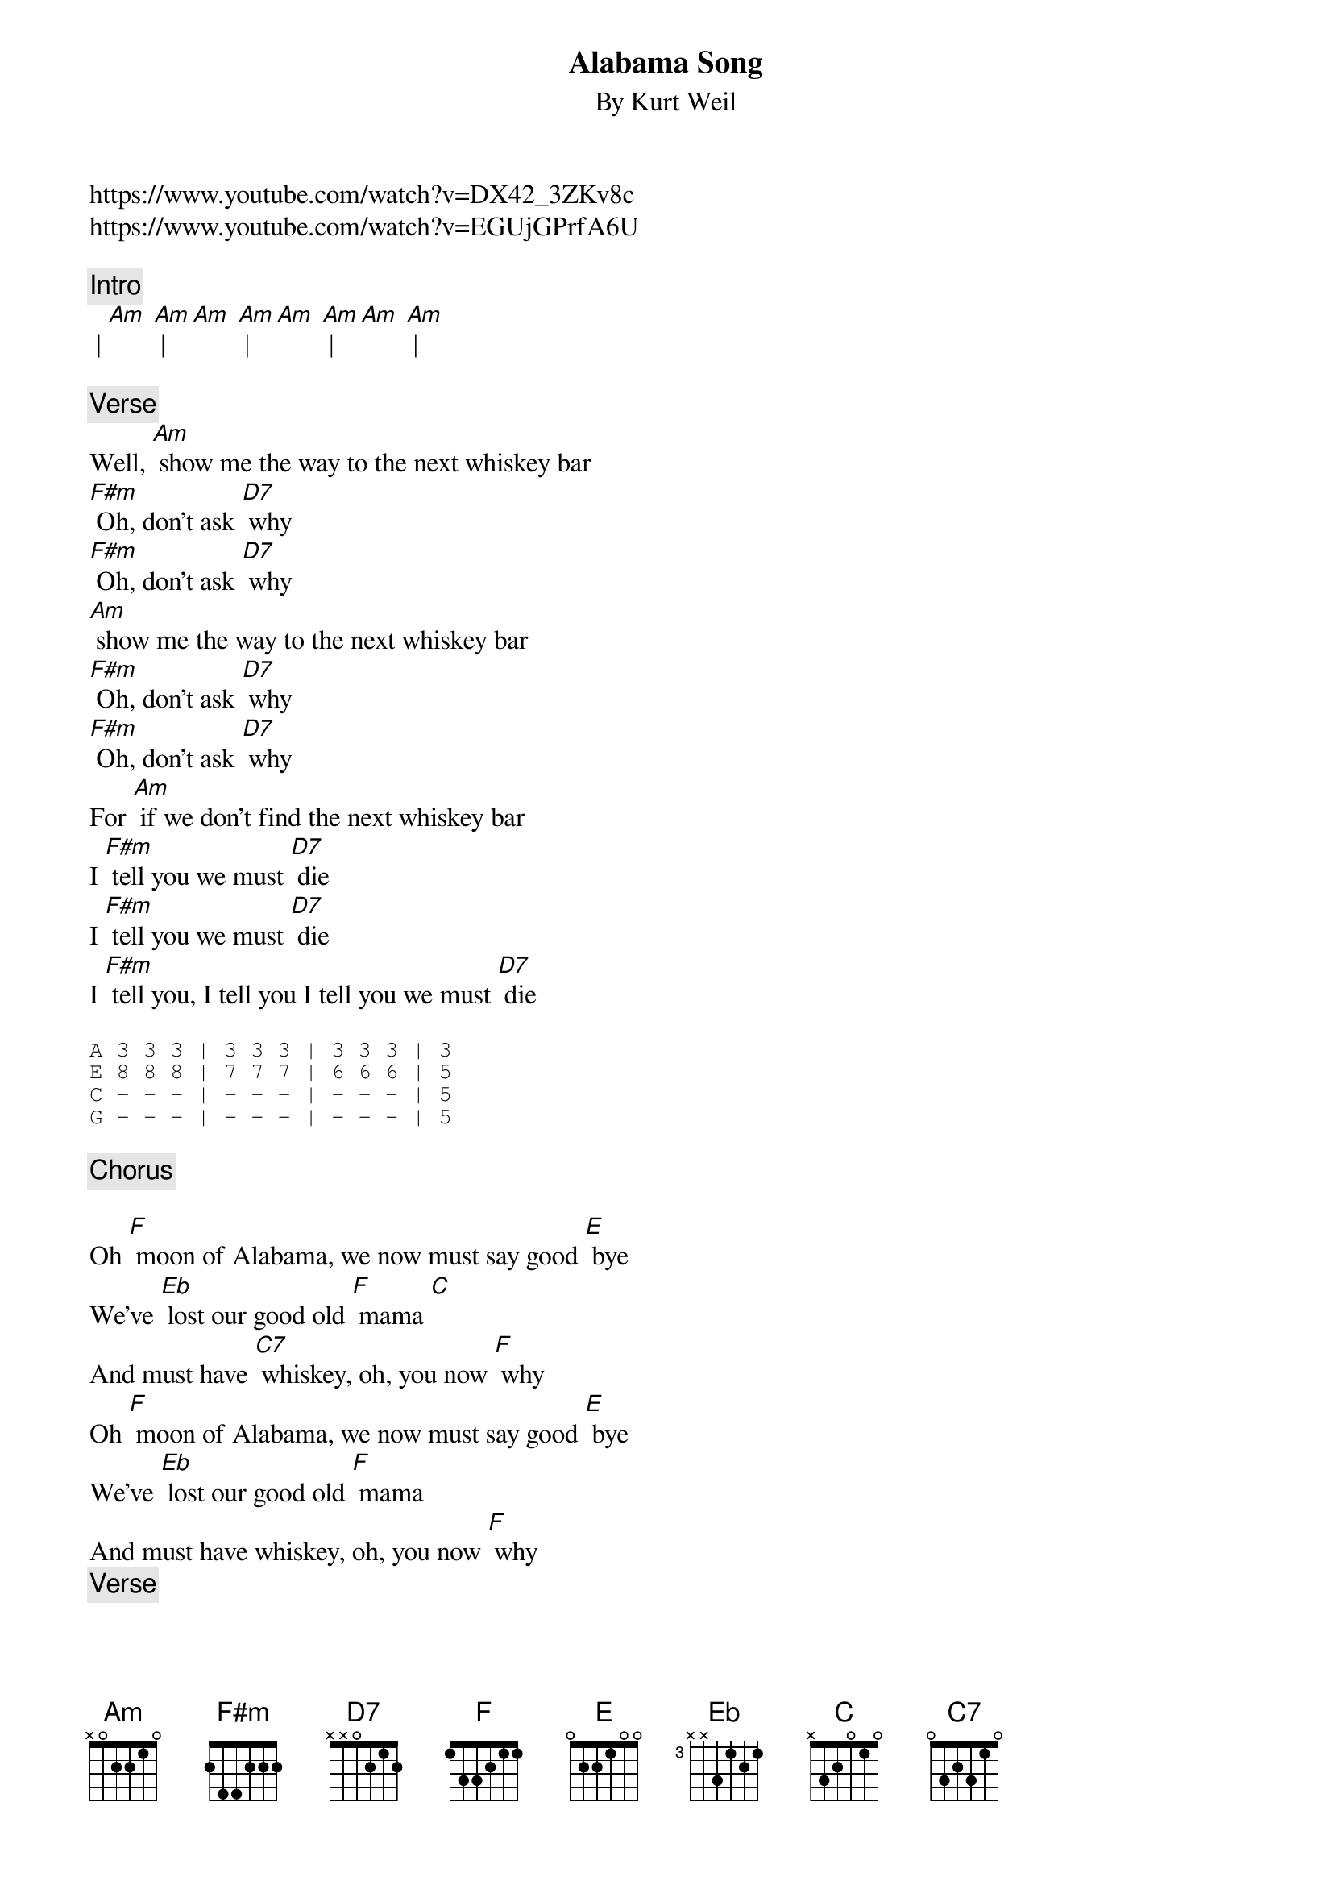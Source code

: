 {t: Alabama Song}
{st: By Kurt Weil}

https://www.youtube.com/watch?v=DX42_3ZKv8c
https://www.youtube.com/watch?v=EGUjGPrfA6U

{c: Intro}
 | [Am] [Am] | [Am] [Am] | [Am] [Am] | [Am] [Am] |

{c: Verse}
Well, [Am] show me the way to the next whiskey bar
[F#m] Oh, don't ask [D7] why
[F#m] Oh, don't ask [D7] why
[Am] show me the way to the next whiskey bar
[F#m] Oh, don't ask [D7] why
[F#m] Oh, don't ask [D7] why
For [Am] if we don't find the next whiskey bar
I [F#m] tell you we must [D7] die
I [F#m] tell you we must [D7] die
I [F#m] tell you, I tell you I tell you we must [D7] die

{sot}
A 3 3 3 | 3 3 3 | 3 3 3 | 3
E 8 8 8 | 7 7 7 | 6 6 6 | 5
C - - - | - - - | - - - | 5
G - - - | - - - | - - - | 5
{eot}

{c: Chorus}

Oh [F] moon of Alabama, we now must say good [E] bye
We've [Eb] lost our good old [F] mama [C]
And must have [C7] whiskey, oh, you now [F] why
Oh [F] moon of Alabama, we now must say good [E] bye
We've [Eb] lost our good old [F] mama
And must have whiskey, oh, you now [F] why
{c: Verse}

Well, [Am] show me the way to the next little dollar
[F#m] Oh, don't ask [D7] why
[F#m] Oh, don't ask [D7] why
[Am] show me the way to the next little dollar
[F#m] Oh, don't ask [D7] why
[F#m] Oh, don't ask [D7] why
For [Am] if we don't find the next little dollar
I [F#m] tell you we must [D7] die
I [F#m] tell you we must [D7] die
I [F#m] tell you, I tell you, I tell you we must [D7] die

{sot}
A 3 3 3 | 3 3 3 | 3 3 3 | 3
E 8 8 8 | 7 7 7 | 6 6 6 | 5
C - - - | - - - | - - - | 5
G - - - | - - - | - - - | 5
{eot}

{c: Verse}
Oh, [F] moon of Alabama We now must say good [E] bye
We've [Eb] lost our good old [F] mama [C]
And must have [C7] whiskey, oh, you now [F] why.
